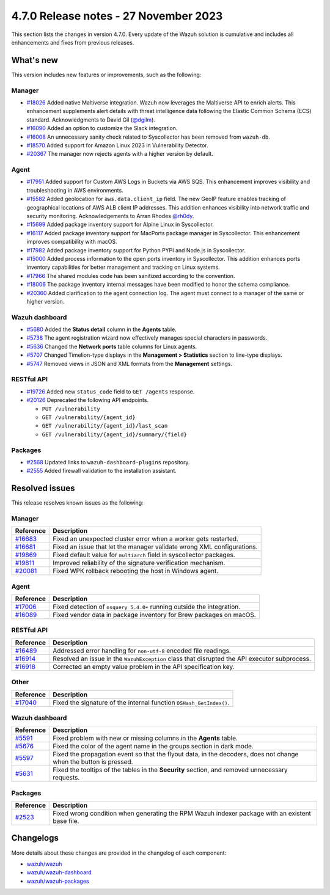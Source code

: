 .. Copyright (C) 2015, Wazuh, Inc.

.. meta::
  :description: Wazuh 4.7.0 has been released. Check out our release notes to discover the changes and additions of this release.

4.7.0 Release notes - 27 November 2023
======================================

This section lists the changes in version 4.7.0. Every update of the Wazuh solution is cumulative and includes all enhancements and fixes from previous releases.

What's new
----------

This version includes new features or improvements, such as the following:

Manager
^^^^^^^
- `#18026 <https://github.com/wazuh/wazuh/pull/18026>`__ Added native Maltiverse integration. Wazuh now leverages the Maltiverse API to enrich alerts. This enhancement supplements alert details with threat intelligence data following the Elastic Common Schema (ECS) standard. Acknowledgments to David Gil (`@dgilm <https://github.com/dgilm>`__).
- `#16090 <https://github.com/wazuh/wazuh/pull/16090>`__ Added an option to customize the Slack integration.
- `#16008 <https://github.com/wazuh/wazuh/pull/16008>`__ An unnecessary sanity check related to Syscollector has been removed from ``wazuh-db``.
- `#18570 <https://github.com/wazuh/wazuh/pull/18570>`__ Added support for Amazon Linux 2023 in Vulnerability Detector.
- `#20367 <https://github.com/wazuh/wazuh/pull/20367>`__ The manager now rejects agents with a higher version by default.

Agent
^^^^^

- `#17951 <https://github.com/wazuh/wazuh/pull/17951>`__ Added support for Custom AWS Logs in Buckets via AWS SQS. This enhancement improves visibility and troubleshooting in AWS environments.
- `#15582 <https://github.com/wazuh/wazuh/pull/15582>`__ Added geolocation for ``aws.data.client_ip`` field. The new GeoIP feature enables tracking of geographical locations of AWS ALB client IP addresses. This addition enhances visibility into network traffic and security monitoring. Acknowledgements to Arran Rhodes `@rh0dy <https://github.com/rh0dy>`__.
- `#15699 <https://github.com/wazuh/wazuh/pull/15699>`__ Added package inventory support for Alpine Linux in Syscollector.
- `#16117 <https://github.com/wazuh/wazuh/pull/16117>`__ Added package inventory support for MacPorts package manager in Syscollector. This enhancement improves compatibility with macOS.
- `#17982 <https://github.com/wazuh/wazuh/pull/17982>`__ Added package inventory support for Python PYPI and Node.js in Syscollector.
- `#15000 <https://github.com/wazuh/wazuh/pull/15000>`__ Added process information to the open ports inventory in Syscollector. This addition enhances ports inventory capabilities for better management and tracking on Linux systems.
- `#17966 <https://github.com/wazuh/wazuh/pull/17966>`__ The shared modules code has been sanitized according to the convention.
- `#18006 <https://github.com/wazuh/wazuh/pull/18006>`__ The package inventory internal messages have been modified to honor the schema compliance.
- `#20360 <https://github.com/wazuh/wazuh/pull/20360>`__ Added clarification to the agent connection log. The agent must connect to a manager of the same or higher version.

Wazuh dashboard
^^^^^^^^^^^^^^^

- `#5680 <https://github.com/wazuh/wazuh-dashboard-plugins/pull/5680>`__ Added the **Status detail** column in the **Agents** table.
- `#5738 <https://github.com/wazuh/wazuh-dashboard-plugins/pull/5738>`__ The agent registration wizard now effectively manages special characters in passwords.
- `#5636 <https://github.com/wazuh/wazuh-dashboard-plugins/pull/5636>`__ Changed the **Network ports** table columns for Linux agents.
- `#5707 <https://github.com/wazuh/wazuh-dashboard-plugins/pull/5707>`__ Changed Timelion-type displays in the **Management > Statistics** section to line-type displays.
- `#5747 <https://github.com/wazuh/wazuh-dashboard-plugins/pull/5747>`__ Removed views in JSON and XML formats from the **Management** settings.

RESTful API
^^^^^^^^^^^

- `#19726 <https://github.com/wazuh/wazuh/pull/19726>`__ Added new ``status_code`` field to ``GET /agents`` response.
- `#20126 <https://github.com/wazuh/wazuh/pull/20126>`__ Deprecated the following API endpoints.

  -  ``PUT /vulnerability``
  -  ``GET /vulnerability/{agent_id}``
  -  ``GET /vulnerability/{agent_id}/last_scan``
  -  ``GET /vulnerability/{agent_id}/summary/{field}``

Packages
^^^^^^^^

- `#2568 <https://github.com/wazuh/wazuh-packages/pull/2568>`__ Updated links to ``wazuh-dashboard-plugins`` repository.
- `#2555 <https://github.com/wazuh/wazuh-packages/pull/2555>`__ Added firewall validation to the installation assistant.

Resolved issues
---------------

This release resolves known issues as the following: 

Manager
^^^^^^^

==============================================================    =============
Reference                                                         Description
==============================================================    =============
`#16683 <https://github.com/wazuh/wazuh/pull/16683>`__            Fixed an unexpected cluster error when a worker gets restarted.
`#16681 <https://github.com/wazuh/wazuh/pull/16681>`__            Fixed an issue that let the manager validate wrong XML configurations.
`#19869 <https://github.com/wazuh/wazuh/pull/19869>`__            Fixed default value for ``multiarch`` field in syscollector packages.
`#19811 <https://github.com/wazuh/wazuh/pull/19811>`__            Improved reliability of the signature verification mechanism.
`#20081 <https://github.com/wazuh/wazuh/pull/20081>`__            Fixed WPK rollback rebooting the host in Windows agent.
==============================================================    =============

Agent
^^^^^

==============================================================    =============
Reference                                                         Description
==============================================================    =============
`#17006 <https://github.com/wazuh/wazuh/pull/17006>`__            Fixed detection of ``osquery 5.4.0+`` running outside the integration.
`#16089 <https://github.com/wazuh/wazuh/pull/16089>`__            Fixed vendor data in package inventory for Brew packages on macOS.
==============================================================    =============

RESTful API
^^^^^^^^^^^

==============================================================    =============
Reference                                                         Description
==============================================================    =============
`#16489 <https://github.com/wazuh/wazuh/pull/16489>`__            Addressed error handling for ``non-utf-8`` encoded file readings.
`#16914 <https://github.com/wazuh/wazuh/pull/16914>`__            Resolved an issue in the ``WazuhException`` class that disrupted the API executor subprocess.
`#16918 <https://github.com/wazuh/wazuh/issues/16918>`__          Corrected an empty value problem in the API specification key.
==============================================================    =============

Other
^^^^^

==============================================================    =============
Reference                                                         Description
==============================================================    =============
`#17040 <https://github.com/wazuh/wazuh/pull/17040>`__            Fixed the signature of the internal function ``OSHash_GetIndex()``.
==============================================================    =============

Wazuh dashboard
^^^^^^^^^^^^^^^

=======================================================================    =============
Reference                                                                  Description
=======================================================================    =============
`#5591 <https://github.com/wazuh/wazuh-dashboard-plugins/pull/5591>`__     Fixed problem with new or missing columns in the **Agents** table.
`#5676 <https://github.com/wazuh/wazuh-dashboard-plugins/pull/5676>`__     Fixed the color of the agent name in the groups section in dark mode.
`#5597 <https://github.com/wazuh/wazuh-dashboard-plugins/pull/5597>`__     Fixed the propagation event so that the flyout data, in the decoders, does not change when the button is pressed.
`#5631 <https://github.com/wazuh/wazuh-dashboard-plugins/pull/5631>`__     Fixed the tooltips of the tables in the **Security** section, and removed unnecessary requests.
=======================================================================    =============

Packages
^^^^^^^^

==============================================================     =============
Reference                                                          Description
==============================================================     =============
`#2523 <https://github.com/wazuh/wazuh-packages/pull/2523>`__      Fixed wrong condition when generating the RPM Wazuh indexer package with an existent base file.
==============================================================     =============

Changelogs
----------

More details about these changes are provided in the changelog of each component:

-  `wazuh/wazuh <https://github.com/wazuh/wazuh/blob/v4.7.0/CHANGELOG.md>`__
-  `wazuh/wazuh-dashboard <https://github.com/wazuh/wazuh-dashboard-plugins/blob/v4.7.0-2.8.0/CHANGELOG.md>`__
-  `wazuh/wazuh-packages <https://github.com/wazuh/wazuh-packages/releases/tag/v4.7.0>`__